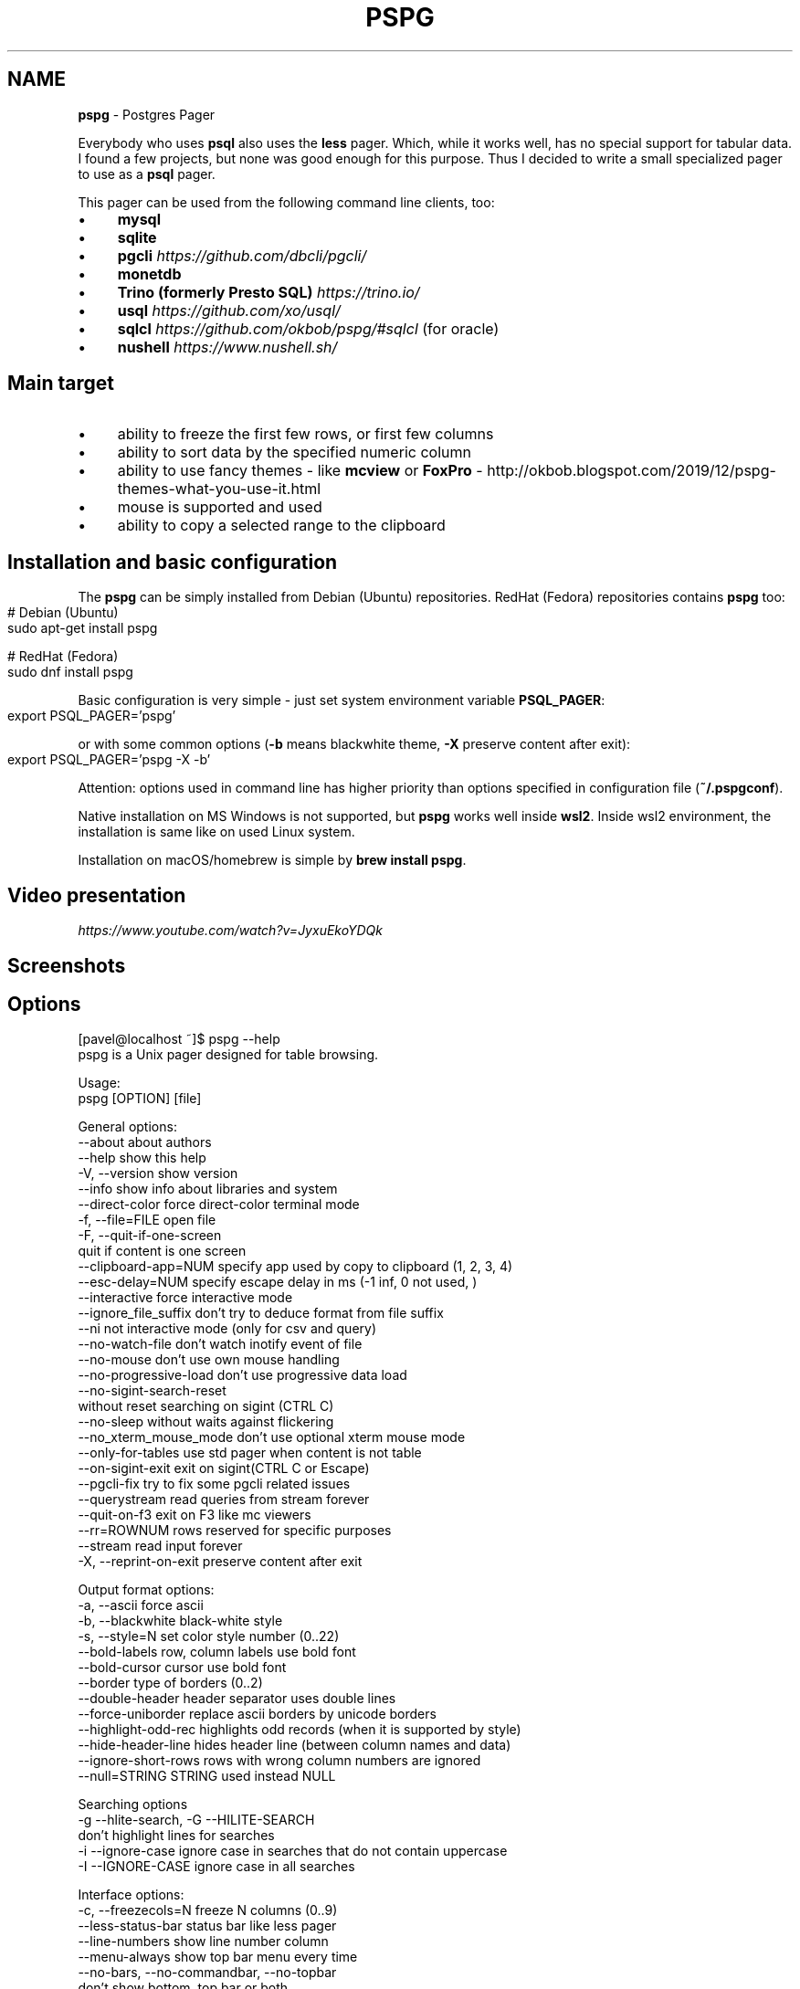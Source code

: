 .\" generated with Ronn-NG/v0.10.1
.\" http://github.com/apjanke/ronn-ng/tree/0.10.1
.TH "PSPG" "1" "May 2025" "" "pspg manual"
.SH "NAME"
\fBpspg\fR \- Postgres Pager
.P
Everybody who uses \fBpsql\fR also uses the \fBless\fR pager\. Which, while it works well, has no special support for tabular data\. I found a few projects, but none was good enough for this purpose\. Thus I decided to write a small specialized pager to use as a \fBpsql\fR pager\.
.P
This pager can be used from the following command line clients, too:
.IP "\(bu" 4
\fBmysql\fR
.IP "\(bu" 4
\fBsqlite\fR
.IP "\(bu" 4
\fBpgcli\fR \fIhttps://github\.com/dbcli/pgcli/\fR
.IP "\(bu" 4
\fBmonetdb\fR
.IP "\(bu" 4
\fBTrino (formerly Presto SQL)\fR \fIhttps://trino\.io/\fR
.IP "\(bu" 4
\fBusql\fR \fIhttps://github\.com/xo/usql/\fR
.IP "\(bu" 4
\fBsqlcl\fR \fIhttps://github\.com/okbob/pspg/#sqlcl\fR (for oracle)
.IP "\(bu" 4
\fBnushell\fR \fIhttps://www\.nushell\.sh/\fR
.IP "" 0
.SH "Main target"
.IP "\(bu" 4
ability to freeze the first few rows, or first few columns
.IP "\(bu" 4
ability to sort data by the specified numeric column
.IP "\(bu" 4
ability to use fancy themes \- like \fBmcview\fR or \fBFoxPro\fR \- http://okbob\.blogspot\.com/2019/12/pspg\-themes\-what\-you\-use\-it\.html
.IP "\(bu" 4
mouse is supported and used
.IP "\(bu" 4
ability to copy a selected range to the clipboard
.IP "" 0
.SH "Installation and basic configuration"
The \fBpspg\fR can be simply installed from Debian (Ubuntu) repositories\. RedHat (Fedora) repositories contains \fBpspg\fR too:
.IP "" 4
.nf
# Debian (Ubuntu)
sudo apt\-get install pspg

# RedHat (Fedora)
sudo dnf install pspg
.fi
.IP "" 0
.P
Basic configuration is very simple \- just set system environment variable \fBPSQL_PAGER\fR:
.IP "" 4
.nf
export PSQL_PAGER='pspg'
.fi
.IP "" 0
.P
or with some common options (\fB\-b\fR means blackwhite theme, \fB\-X\fR preserve content after exit):
.IP "" 4
.nf
export PSQL_PAGER='pspg \-X \-b'
.fi
.IP "" 0
.P
Attention: options used in command line has higher priority than options specified in configuration file (\fB~/\.pspgconf\fR)\.
.P
Native installation on MS Windows is not supported, but \fBpspg\fR works well inside \fBwsl2\fR\. Inside wsl2 environment, the installation is same like on used Linux system\.
.P
Installation on macOS/homebrew is simple by \fBbrew install pspg\fR\.
.SH "Video presentation"
 \fIhttps://www\.youtube\.com/watch?v=JyxuEkoYDQk\fR
.SH "Screenshots"

.SH "Options"
.nf
[pavel@localhost ~]$ pspg \-\-help
pspg is a Unix pager designed for table browsing\.

Usage:
  pspg [OPTION] [file]

General options:
  \-\-about                  about authors
  \-\-help                   show this help
  \-V, \-\-version            show version
  \-\-info                   show info about libraries and system
  \-\-direct\-color           force direct\-color terminal mode
  \-f, \-\-file=FILE          open file
  \-F, \-\-quit\-if\-one\-screen
                           quit if content is one screen
  \-\-clipboard\-app=NUM      specify app used by copy to clipboard (1, 2, 3, 4)
  \-\-esc\-delay=NUM          specify escape delay in ms (\-1 inf, 0 not used, )
  \-\-interactive            force interactive mode
  \-\-ignore_file_suffix     don't try to deduce format from file suffix
  \-\-ni                     not interactive mode (only for csv and query)
  \-\-no\-watch\-file          don't watch inotify event of file
  \-\-no\-mouse               don't use own mouse handling
  \-\-no\-progressive\-load    don't use progressive data load
  \-\-no\-sigint\-search\-reset
                           without reset searching on sigint (CTRL C)
  \-\-no\-sleep               without waits against flickering
  \-\-no_xterm_mouse_mode    don't use optional xterm mouse mode
  \-\-only\-for\-tables        use std pager when content is not table
  \-\-on\-sigint\-exit         exit on sigint(CTRL C or Escape)
  \-\-pgcli\-fix              try to fix some pgcli related issues
  \-\-querystream            read queries from stream forever
  \-\-quit\-on\-f3             exit on F3 like mc viewers
  \-\-rr=ROWNUM              rows reserved for specific purposes
  \-\-stream                 read input forever
  \-X, \-\-reprint\-on\-exit    preserve content after exit

Output format options:
  \-a, \-\-ascii              force ascii
  \-b, \-\-blackwhite         black\-white style
  \-s, \-\-style=N            set color style number (0\.\.22)
  \-\-bold\-labels            row, column labels use bold font
  \-\-bold\-cursor            cursor use bold font
  \-\-border                 type of borders (0\.\.2)
  \-\-double\-header          header separator uses double lines
  \-\-force\-uniborder        replace ascii borders by unicode borders
  \-\-highlight\-odd\-rec      highlights odd records (when it is supported by style)
  \-\-hide\-header\-line       hides header line (between column names and data)
  \-\-ignore\-short\-rows        rows with wrong column numbers are ignored
  \-\-null=STRING            STRING used instead NULL

Searching options
  \-g \-\-hlite\-search, \-G \-\-HILITE\-SEARCH
                           don't highlight lines for searches
  \-i \-\-ignore\-case         ignore case in searches that do not contain uppercase
  \-I \-\-IGNORE\-CASE         ignore case in all searches

Interface options:
  \-c, \-\-freezecols=N       freeze N columns (0\.\.9)
  \-\-less\-status\-bar        status bar like less pager
  \-\-line\-numbers           show line number column
  \-\-menu\-always            show top bar menu every time
  \-\-no\-bars, \-\-no\-commandbar, \-\-no\-topbar
                           don't show bottom, top bar or both
  \-\-no\-cursor              row cursor will be hidden
  \-\-no\-last\-row\-search     don't use the last pattern when starting a new search
  \-\-no\-scrollbar           don't show scrollbar
  \-\-no\-sound               don't use beep when scroll is not possible
  \-\-tabular\-cursor         cursor is visible only when data has table format
  \-\-vertical\-cursor        show vertical column cursor

Input format options:
  \-\-csv                    input stream has csv format
  \-\-csv\-separator          char used as field separator
  \-\-csv\-header [on/off]    specify header line usage
  \-\-skip\-columns\-like="SPACE SEPARATED STRING LIST"
                           columns with substr in name are ignored
  \-\-csv\-trim\-width=NUM     trim value after NUM chars
  \-\-csv\-trim\-rows=NUM      trim value after NUM rows
  \-\-tsv                    input stream has tsv format

On exit options:
  \-\-on\-exit\-reset          sends reset terminal sequence "\e33c"
  \-\-on\-exit\-clean          sends clean terminal sequence "\e033[2J"
  \-\-on\-exit\-erase\-line     sends erase line terminal sequence "\e33[2K\er"
  \-\-on\-exit\-sgr0           sends sgr0 terminal sequence "\e033[0;10m"

Watch mode options:
  \-q, \-\-query=QUERY        execute query
  \-w, \-\-watch time         the query (or read file) is repeated every time (sec)

Connection options:
  \-d, \-\-dbname=DBNAME      database name
  \-h, \-\-host=HOSTNAME      database server host (default: "local socket")
  \-p, \-\-port=PORT          database server port (default: "5432")
  \-U, \-\-username=USERNAME  database user name
  \-W, \-\-password           force password prompt

Debug options:
  \-\-log=FILE               log debug info to file
  \-\-wait=NUM               wait NUM seconds to allow attach from a debugger
.fi
.P
pspg shares a lot of key commands with the less pager or the vi editor\.
.P
Options can also be passed within the \fBPSPG\fR environment variable\. Configuration file is processed first\. Options from the \fBPSPG\fR variable are processed afterwards step and command line options are processed at the end\. One option can be processed multiple times, the last value wins\.
.SH "Environment variables"
.TS
allbox;
l l.
Name	Usage
\fBPSPG\fR	can hold same options like command line
\fBPSPG_CONF\fR	path to configuration file
\fBPSPG_HISTORY\fR	path to file pspg's readline history file
.TE
.SH "Example of config file"
The default path of config file is \fB~/\.pspgconf\fR\.
.P
The fields names can be different than from related command line options:
.IP "" 4
.nf
ascii_menu = false
bold_labels = false
bold_cursor = false
ignore_case = false
ignore_lower_case = false
no_cursor = false
no_sound = false
no_mouse = false
less_status_bar = false
no_highlight_search = false
no_highlight_lines = false
force_uniborder = false
show_rownum = false
without_commandbar = false
without_topbar = false
vertical_cursor = false
on_sigint_exit = false
no_sigint_search_reset = false
double_header = false
quit_on_f3 = false
pgcli_fix = false
xterm_mouse_mode = true
show_scrollbar = true
menu_always = false
empty_string_is_null = true
last_row_search = true
progressive_load_mode = true
highlight_odd_rec = false
hide_header_line = false
on_exit_reset = false
on_exit_clean = false
on_exit_erase_line = false
on_exit_sgr0 = false
direct_color = false
theme = 16
border_type = 2
default_clipboard_format = 0
clipboard_app = 0
hist_size = 500
esc_delay = \-1
.fi
.IP "" 0
.SH "Themes"
.TS
allbox;
l l.
Code	Name
0	black & white
1	Midnight Commander like
2	FoxPro like
3	Pdmenu like
4	White theme
5	Mutt like
6	PCFand like
7	Green theme
8	Blue theme
9	Word Perfect like
10	Low contrast blue theme
11	Dark cyan/black mode
12	Paradox like
13	dBase IV retro style
14	dBase IV retro style (Magenta labels)
15	Red white theme
16	Simple theme
17	Solarized dark theme
18	Solarized light theme
19	Gruvbox light theme
20	Tao Light theme
21	FlatWhite theme
22	Relational pipes theme
23	Paper Color theme
.TE
.P
see http://okbob\.blogspot\.cz/2017/07/i\-hope\-so\-every\-who\-uses\-psql\-uses\-less\.html
.SS "Custom themes"
The theme can be customized over base and menu templates referencing the built\-in themes\. The custom theme file should be saved in directory with \fBpspg\fR configuration\. The name of this file should be \.pspg_theme_xxx\. The custom theme can be selected by command line option \fB\-\-custom\-style=name\fR or by command \fB\ectheme name\fR\.
.P
.P
Example of a custom theme file (named \fB\.pspg_theme_mc2\fR (it can be activated by command \fB\ectheme mc2\fR)):
.IP "" 4
.nf
template = 1
template_menu = 3

background = black, white
data = black, white
label = black, white, italic, bold
border = #000000, white
footer = lightgray, white
cursor_data = blue, white, italic, bold, dim, reverse
cursor_border = blue, blue , italic, bold, dim, reverse
cursor_label = blue, white, italic, bold, dim, reverse
cursor_footer = blue, white, italic, bold, dim, reverse
cursor_bookmark = red, white, italic, bold, dim, reverse
cross_cursor = white, blue, italic, bold
cross_cursor_border = brightblue, blue
status_bar = black, lightgray
title = black, lightgray
scrollbar_arrows = black, white
scrollbar_background = lightgray, white
scrollbar_slider = white, gray
.fi
.IP "" 0
.P
Some keys can be marked by symbol \fB*\fR\. Marked keys are used for odd records\.
.IP "" 4
.nf
data* = black, lightgray
label* = black, lightgray, italic, bold
border* = #000000, lightgray
.fi
.IP "" 0
.P
\fBtemplate\fR and \fBtemplate_menu\fR set fallback values for any keys not specified in the custom theme\. \fBtemplate_menu\fR in particular is currently the only way to customize the F9 menu appearance\.
.TS
allbox;
l l.
key	customizes
\fBbackground\fR	Background color
\fBdata\fR	Data (non\-header or frozen column) text
\fBborder\fR	Border color
\fBlabel\fR	Label (header or frozen column) text
\fBrow_number\fR	Line numbers
\fBrecord_number\fR	\~
\fBselected_area\fR	\~
\fBfooter\fR	Results footer (non\-tabular e\.g\. rowcount)
\fBcursor_data\fR	Highlighted data (non\-header or frozen column) text
\fBcursor_border\fR	Highlighted border color
\fBcursor_label\fR	Highlighted label (header or frozen column) text
\fBcursor_row_number\fR	Highlighted line numbers
\fBcursor_record_number\fR	\~
\fBcursor_selected_area\fR	\~
\fBcursor_footer\fR	Highlighted results footer (non\-tabular e\.g\. rowcount)
\fBscrollbar_arrows\fR	Scrollbar up and down arrows
\fBscrollbar_background\fR	Scrollbar "empty" background
\fBscrollbar_slider\fR	Scrollbar slider over the background
\fBscrollbar_active_slider\fR	Scrollbar slider grabbed by mouse
\fBtitle\fR	Results headline (in psql describe commands)
\fBstatus_bar\fR	Top query and cursor location information
\fBprompt_bar\fR	\~
\fBinfo_bar\fR	Info text (e\.g\. "Not found" when searching)
\fBinput_bar\fR	Input prompt and text (e\.g\. search)
\fBerror_bar\fR	\~
\fBbookmark\fR	\~
\fBbookmark_border\fR	\~
\fBcursor_bookmark\fR	\~
\fBcross_cursor\fR	Highlighted cell at intersection of horizontal and vertical cursors
\fBcross_cursor_border\fR	Borders at intersection of horizontal and vertical cursors
\fBmatched_pattern\fR	Search result match text
\fBmatched_pattern_nohl\fR	\~
\fBmatched_line\fR	Line containing search result
\fBmatched_line_border\fR	Borders in search result line
\fBmatched_pattern_cursor\fR	Highlighted search result match text
\fBmatched_line_vertical_cursor\fR	Vertically highlighted search result match text
\fBmatched_line_vertical_cursor_border\fR	Borders of vertically highlighted cell with search result match
\fBerror\fR	\~
.TE
.P
ANSI colors \fBBlack\fR, \fBRed\fR, \fBGreen\fR, \fBBrown\fR, \fBBlue\fR, \fBMagenta\fR, \fBCyan\fR, \fBLightGray\fR, \fBGray\fR, \fBBrightRed\fR, \fBBrightGreen\fR, \fBYellow\fR, \fBBrightBlue\fR, \fBBrightMagenta\fR, \fBBrightCyan\fR, \fBWhite\fR, and \fBDefault\fR will display as your terminal emulator configures them\. Alternatively, you can specify hex RGB values \fB#FF00FF\fR\.
.P
Styles are any combination of: \fBbold\fR, \fBitalic\fR, \fBunderline\fR, \fBreverse\fR, \fBstandout\fR, \fBdim\fR\.
.P
If the format of some key is not correct, then this row is ignored\. For debugging of custom theme is good to start \fBpspg\fR with option \fB\-\-log\fR\. An information about broken definitions are stored in log file\.
.SH "Keyboard commands"
.TS
allbox;
l l.
Key(s)	Command
\fB0\fR, \fB1\fR, \fB2\fR, \fB3\fR, \.\., \fB9\fR	freeze first N columns
\fBKEY_UP\fR, \fBk\fR	navigate backward by one line
\fBKEY_DOWN\fR, \fBj\fR	navigate forward by one line
\fBKEY_LEFT\fR, \fBh\fR	scroll to left
\fBKEY_RIGHT\fR, \fBl\fR	scroll to right
\fBCtrl\fR+\fBKEY_LEFT\fR	scroll one char left
\fBCtrl\fR+\fBKEY_RIGHT\fR	scroll one char right
\fBShift\fR+\fBKEY_LEFT\fR	scroll one column left
\fBShift\fR+\fBKEY_RIGHT\fR	scroll one column right
\fBCtrl\fR+\fBHome\fR, \fBg\fR	go to the start of file
\fBCtrl\fR+\fBEnd\fR, \fBG\fR	go to the end of file
\fBAlt\fR+\fBl\fR	go to line number
\fBH\fR	go to first line of current window
\fBM\fR	go to half of current window
\fBL\fR	go to end of current window
\fBPPAGE\fR, \fBCtrl\fR+\fBb\fR	backward one window
\fBNPAGE\fR, \fBCtrl\fR+\fBf\fR, \fBspace\fR	forward one window
\fBHOME\fR, \fB^\fR	go to begin of line, first column
\fBEND\fR, \fB$\fR	go to end of line, last column
\fBCtrl\fR+\fBe\fR	scroll a window down
\fBCtrl\fR+\fBy\fR	scroll a window up
\fBCtrl\fR+\fBd\fR	forward a half window
\fBCtrl\fR+\fBu\fR	backward a half window
\fBs\fR	save content to file
\fB/\fR	search for a pattern which will take you to the next occurrence
\fB?\fR	search for a pattern which will take you to the previous occurrence
\fBn\fR	for next match
\fBN\fR	for next match in reverse direction
\fBc\fR	column search
\fBAlt\fR+\fB/\fR	search for a pattern inside selected area
\fBAlt\fR+\fB?\fR	backward search for a pattern inside selected area
\fBAlt\fR+\fBc\fR	switch (on, off) drawing line cursor
\fBAlt\fR+\fBm\fR	switch (on, off) own mouse handler
\fBAlt\fR+\fBn\fR	switch (on, off) drawing line numbers
\fBAlt\fR+\fBv\fR, \fBdouble click\fR on column header	switch (on, off) drawing column cursor
\fBMouse button wheel\fR	scroll vertical
\fBAlt\fR+\fBMouse button wheel\fR	scroll horizontal
\fBF9\fR	show menu
\fBq\fR, \fBF10\fR, \fBEsc\fR \fB0\fR	quit
\fBAlt\fR+\fBq\fR	quit and print raw (unformatted) content
\fBAlt\fR+\fBk\fR, \fBAlt\fR+\fBdouble click\fR	switch bookmark
\fBAlt\fR+\fBj\fR	go to next bookmark
\fBAlt\fR+\fBi\fR	go to previous bookmark
\fBAlt\fR+\fBo\fR	flush bookmarks
\fBa\fR	sort ascendent
\fBd\fR	sort descendent
\fBu\fR	unsorted (sorted in origin order)
\fBSpace\fR	stop/continue in watch mode
\fBR\fR	Repaint screen and refresh input file
\fBIns\fR	export row, column or cell to default target
\fBshift\fR+\fBcursor\|\.\|\.\|\.\fR	define range
\fBF3\fR	start/finish of selection rows
\fBShift\fR+\fBF3\fR	start/finish of selection block
\fBCtrl\fR+\fBdrag mouse\fR	defines rows selection, on column header defines column selection
\fBCtrl\fR+\fBo\fR	show primary screen, press any key to return to pager again
\fB%\fR, \fBCtrl\fR+\fBa\fR	select all
.TE
.SH "Backslash commands"
.TS
allbox;
l l.
Command	Description
\fB\eN\fR	go to line number
\fB\e+N\fR	go to N lines forward
\fB\e\-N\fR	go to N lines backward
\fB\eN+\fR	go to line number
\fB\eN\-\fR	go to line number from end
\fB\etheme N\fR	set theme number
\fB\ecopy [all\e|selected] [nullstr "str"] [csv\e|tsv\e|insert\e|text\e|pipesep\e|sqlvalues]\fR	copy data to clipboard
\fB\esave [all\e|selected] [nullstr "str"] [csv\e|tsv\e|insert\e|text\e|pipesep\e|sqlvalues]\fR	copy data to clipboard
\fB\eorder [N\e|column name]\fR	sort by column
\fB\eorderd [N\e|column name]\fR	desc sort by column
\fB\esort [N\e|column name]\fR	sort by column
\fB\esortd [N\e|column name]\fR	desc sort by column
\fB\edsort [N\e|column name]\fR	desc sort by column (alias)
\fB\ersort [N\e|column name]\fR	desc sort by column (alias)
\fB\easc [N\e|column name]\fR	sort by column (alias)
\fB\edesc [N\e|column name]\fR	desc sort by column (alias)
\fB\esearch [back] [selected] [column name] [string\e|"string"]\fR	search string in data
.TE
.P
The output can be redirected to any command when the name starts with pipe symbol:
.IP "" 4
.nf
\ecopy csv | less
.fi
.IP "" 0
.SH "Ending"
The pager can be ended by pressing keys \fBq\fR or \fBF10\fR or \fBEsc\fR \fB0\fR\. With option \fB\-\-on\-sigint\-exit\fR then the pager is closed by pressing keys \fBCtrl\fR+\fBc\fR or \fBEsc\fR \fBEsc\fR\.
.SH "Use <kbd>Escape</kbd>, key instead <key>Alt</key> + <key>key</key>"
pspg supports a possibility to use a sequence of keys \fBEsc\fR, \fBkey\fR instead an combination of \fBAlt\fR+\fBkey\fR\. The interval between pressing \fBEsc\fR and \fBkey\fR is limited by interval specified by option \fBesc\-delay\fR or by configuration's option \fBesc_delay\fR\. This is max delay time in ms\. After this interval, the single pressing \fBEsc\fR is interpreted as \fBEscape\fR\. \-1 meas unlimited, 0 disables this feature\.
.SH "Column search"
Column search is case insensitive every time\. Searched column is marked by vertical cursor\. Last non empty string searching pattern is used when current searching pattern is empty string\. Searching is starting after visible vertical column or on first visible not freezed columns (after some horizontal scrolling) or on first column\. After last column searching starts from first again\.
.SH "Export & Clipboard"
For clipboard support the clipboard application should be installed: 1\. wl\-clipboard (Wayland),
.IP "1." 4
xclip (xwindows), 3\. pbcopy (MacOS) or 4\. clip\.exe (WSL2)\.
.IP "" 0
.P
\fBpspg\fR try to translate unicode symbol '∅' to NULL every time\. If you don't use special setting by \fB\epset null \|\.\|\.\|\.\fR, then \fBpsql\fR displays empty string instead NULL\. \fBpspg\fR hasn't any special detection (in export routines) for this case\. You should to check and enable or disable menu item \fBEmpty string is NULL\fR\.
.P
\fBpspg\fR has automatic detection of clipboard application\. Unfortunately, this detection should not to work for same cases\. You can specify the application by specify number (1,2,3,4) to \fB\-\-clipboard\-app\fR option\.
.P
Formats make a difference! pspg copies records in CSV format by default, which uses comma separators and \fBtrims initial and trailing whitespace\fR\. Use "formatted text" to copy query output exactly, or choose one of the other available options\.
.SH "Status line description"
.IP "\(bu" 4
\fBV: [d/d d\.\.d]\fR \- vertical cursor: (column number)/(columns) (char positions from) \.\. (char positions to)
.IP "\(bu" 4
\fBFC: d\fR \- freezed columns length in chars
.IP "\(bu" 4
\fBC: d\.\.d/d\fR \- unfreezed visible data in chars (from \.\. to)/(total)
.IP "\(bu" 4
\fBL:[d + d d/d]\fR \- lines (number of first visible line) + (number of line of display), (current line)/(lines)
.IP "\(bu" 4
\fBd%\fR \- percent of already displayed data
.IP "" 0
.SH "Usage as csv viewer"
It works well with miller http://johnkerl\.org/miller/doc/index\.html
.IP "" 4
.nf
mlr \-\-icsv \-\-opprint \-\-barred put '' obce\.csv | pspg \-\-force\-uniborder
.fi
.IP "" 0
.P
New version has integrated csv support \- just use \fB\-\-csv\fR option\.
.P
It can be integrated into \fBmc\fR
.IP "\(bu" 4
copy file from \fB/etc/mc/mc\.ext\fR to your \fB~/\.config/mc directory\fR
.IP "\(bu" 4
insert there
.IP "" 0
.IP "" 4
.nf


##csv

regex/\e\.csv
    View=pspg \-f %f \-\-csv
.fi
.IP "" 0
.IP "\(bu" 4
restart \fBmc\fR
.IP "" 0
.SH "Known issues"
.IP "\(bu" 4
When you use \fBpspg\fR on Cygwin, then some temporary freezing of scrolling was reported In this case, please, use an option \fB\-\-no\-sleep\fR\. I see slow scrolling (via scrollbar) inside konsole (KDE terminal)\. The option \fB\-\-no\-sleep\fR helps too\.
.IP "" 0
.SH "Usage in watch mode"
The result of query can be refreshed every n seconds\. \fBpspg\fR remembers cursor row, possible vertical cursor, possible ordering\. The refreshing should be paused by pressing \fBspace\fR key\. Repeated pressing of this key enables refreshing again\.
.P
\fBpspg\fR uses inotify API when it is available, and when input file is changed, then \fBpspg\fR reread file immediately\. This behave can be disabled by option \fB\-\-no\-watch\-file\fR or by specification watch time by option \fB\-\-watch\fR\.
.SH "Streaming modes"
\fBpspg\fR can read a continuous stream of tabular data from pipe, named pipe or from file (with an option \fB\-\-stream\fR or it can read a stream of queries from pipe or from file (with an option \fB\-\-querystream\fR)\. In stream mode, only data in table format can be processed, because \fBpspg\fR uses empty line as separator between tables\.
.P
The query stream mode is an sequence of SQL statements separated by char GS (Group separator \- 0x1D on separated line\.
.IP "" 4
.nf
pavel@localhost ~]$ cat < /dev/pts/3 > ~/pipe
select 10
^]
select 20
^]
select *
from
pg_class
^]
.fi
.IP "" 0
.SH "Recommended psql configuration"
you should to add to your profile:
.IP "" 4
.nf
#for Postgres 10 and older
export PAGER="pspg"

#for postgres 11 and newer
export PSQL_PAGER="pspg"

#or "\esetenv PAGER pspg" to \.psqlrc
.fi
.IP "" 0
.P
and \fB\.psqlrc\fR
.IP "" 4
.nf
\eset QUIET 1
\epset linestyle unicode
\epset border 2
\epset null ∅
\eunset QUIET
.fi
.IP "" 0
.P
some possible configuration:
.IP "" 4
.nf
\-\- Switch pagers with :x and :xx commands
\eset x '\e\esetenv PAGER less'
\eset xx '\e\esetenv PAGER \e'pspg \-bX \-\-no\-mouse\e''
:xx
.fi
.IP "" 0
.P
\fBLC_CTYPE\fR should be correct\. Mainly when you use unicode borders\. ncurses doesn't display unicode borders (produced by \fBpsql\fR) without correct setting of this variable\. Is possible to check a value 'C\.UTF8'\.
.SH "Attention"
When you use a option \fB\-\-only\-for\-tables\fR, then
.IP "\(bu" 4
set \fBPAGER\fR to \fBpspg\fR and \fBPSQL_PAGER\fR to \fBless\fR or
.IP "\(bu" 4
set \fBPAGER\fR to \fBless\fR and \fBPSQL_PAGER\fR to \fBpspg\fR
.IP "" 0
.SH "MySQL usage"
.nf
MariaDB [sakila]> pager pspg \-s 14 \-X \-\-force\-uniborder \-\-quit\-if\-one\-screen
PAGER set to 'pspg \-s 14 \-X \-\-force\-uniborder \-\-quit\-if\-one\-screen'
MariaDB [sakila]> select now();
MariaDB [sakila]> select * from nicer_but_slower_film_list limit 100;
.fi
.SH "SQLite"
SQLite native client doesn't produce well formatted output, but can be forced to generate CSV format \- and this format is well readable for \fBpspg\fR
.IP "" 4
.nf
sqlite3 \-csv \-header testdb\.db 'select * from foo2' | pspg \-\-csv \-\-csv\-header=on \-\-double\-header
.fi
.IP "" 0
.SH "pgcli"
pgcli \fIhttps://github\.com/dbcli/pgcli/\fR needs the following configuration options (\fB~/\.config/pgcli/config\fR):
.IP "" 4
.nf
pager = /usr/bin/pspg \-\-csv \-\-rr=2 \-\-quit\-if\-one\-screen \-\-ignore\-case \-\-csv\-header on \-\-pgcli\-fix
table_format = csv
.fi
.IP "" 0
.P
Older version of pgcli had very slow output in tabular format\. An workaround was using csv format\. This should not be necessary on current versions when the performance issue was fixed\. An option \fB\-\-pgcli\-fix\fR fixed import of partially broken csv format generated by \fBpgcli\fR\. Modern version of \fBpgcli\fR doesn't need csv format, and doesn't need \fB\-\-pgcli\-fix\fR option\.
.IP "" 4
.nf
pager = /usr/bin/pspg \-\-rr=2 \-\-quit\-if\-one\-screen \-\-ignore\-case
.fi
.IP "" 0
.SH "sqlcl"
As \fBsqlcl\fR doesn't currently support a pager option directly, you can either use a tool like qsh \fIhttps://github\.com/muhmud/qsh\fR to work around this issue, or use the pspg\.sql \fIhttps://github\.com/okbob/pspg/blob/master/scripts/sqlcl/pspg\.sql\fR script from this repo\.
.P
To use the script, start \fBsqlcl\fR as shown below (it's important to pass in the details of your current tty):
.IP "" 4
.nf
$ TTY=$(tty) sqlcl system/system @/path/to/pspg\.sql
.fi
.IP "" 0
.P
You can now have the results of a query sent to \fBpspg\fR like this:
.IP "" 4
.nf
SQL> pspg select * from user_tables;
.fi
.IP "" 0
.SH "nushell"
The \fBpspg\fR supports default \fBtable_mode\fR: \fBrounded\fR and \fBtable_mode\fR: \fBheavy\fR\.
.P
The conversion to csv can be used too\.
.IP "" 4
.nf
sys | get cpu | to csv | pspg \-\-csv
.fi
.IP "" 0
.P
Note: \fBfooter_mode\fR should be disabled
.P
nushell configuration:
.IP "" 4
.nf
$env\.config\.footer_mode = never
$env\.config\.table\.header_on_separator = false
$env\.config\.ls\.clickable_links = false
$env\.config\.table\.mode = rounded
.fi
.IP "" 0
.SH "Note \- mouse"
pspg try to use xterm mouse mode 1002, when terminal and ncurses are not too antique\. If there are problems with usage \- unwanted visual artefacts when you move with mouse when some mouse button is pressed, then 1\. please, report issue (please, attach log file), 2\. use an option \fB\-\-no\-xterm\-mouse\-mode\fR and \fBpspg\fR will not try to activate this mode\.
.SH "Note \- true color themes on KDE konsole terminal"
On my Fedora this terminal doesn't correctly display true color themes\. The basic problem is in default \fBTERM\fR setting, that is \fBxterm\-256color\fR\. Unfortunately, the \fBkonsole\fR terminal is not fully compatible with \fBxterm\fR, and doesn't allow color changing\. You can force direct colors by using the option \fB\-\-direct\-color\fR or by setting \fBTERM=xterm\-direct\fR\. Second option is more correct setting of \fBTERM\fR variable to \fBkonsole\-256color\fR\. In this case the \fBpspg\fR will map the true rgb colors to supported 256 colors\.
.SH "Note \- compilation issue"
Some linker issues can be fixed by:
.IP "" 4
.nf
I changed
gcc \-lncursesw pager\.c \-o pspg \-ggdb
to
gcc pager\.c \-o pspg \-ggdb \-lncursesw
.fi
.IP "" 0
.P
If you want to use \fBpspg\fR as Postgres client, then you need run \fBconfigure \-\-with\-postgresql=yes\fR\. On Fedora with own Postgres build I had to install \fBopenssl\-devel\fR package and I had to set \fBexport PKG_CONFIG_PATH="/usr/local/pgsql/master/lib/pkgconfig/"\fR\.
.P
On FreeBsd you should to use \fBgmake\fR instead \fBmake\fR\.
.SH "Note \- Installation details"
When you compile code from source, run \./configure first\. Sometimes \./autogen\.sh first
.P
If you would to display UTF\-8 characters, then \fBpspg\fR should be linked with \fBncursesw\fR library\. UTF\-8 characters are displayed badly when library \fBncursesw\fR is used\. You can see broken characters with incorrect locale setting too\.
.P
You can check wide chars support by \fBpspg \-\-version\fR\. Row \fBncurses with wide char support\fR is expected\. Re\-run \fBconfigure\fR with \fB\-\-with\-ncursesw\fR option\. When this command fails check if development package for ncursesw library is installed\.
.SS "Homebrew (for Linux & MacOS)"
.nf
# brew install pspg
.fi
.P
You can compile easily \fBpspg\fR without \fBbrew\fR, but you need \fBgnu readline\fR library\. MacOS uses by default readline emulated over libedit, but \fBpspg\fR requires full gnu readline library\.
.IP "" 4
.nf
LDFLAGS="\-L/usr/local/opt/readline/lib" CPPFLAGS="\-I/usr/local/opt/readline/include" \./configure
LDFLAGS="\-L/usr/local/opt/readline/lib" CPPFLAGS="\-I/usr/local/opt/readline/include" make
.fi
.IP "" 0
.SS "Debian"
.nf
# apt\-cache search pspg
# apt\-get install pspg
.fi
.SS "Fedora (28 and later)"
.nf
# dnf install pspg
.fi
.SS "RPM (CentOS/openSUSE/…)"
The pspg is available from community repository https://yum\.postgresql\.org/packages\.php
.SS "Alpine Linux"
.nf
# apk add pspg
.fi
.SS "Gentoo"
.nf
# emerge \-av dev\-db/pspg
.fi
.SS "Arch Linux"
The Arch User Repository contains two versions:
.IP "\(bu" 4
pspg \fIhttps://aur\.archlinux\.org/packages/pspg/\fR is a fixed release\.
.IP "\(bu" 4
pspg\-git \fIhttps://aur\.archlinux\.org/packages/pspg\-git/\fR tracks the \fBmaster\fR branch\.
.IP "" 0
.P
Use the AUR helper of your choice or git and \fBmakepkg\fR to install pspg\.
.SS "FreeBSD"
.nf
# pkg install pspg
.fi
.SS "OpenBSD"
.nf
# pkg_add pspg
.fi
.P
More about it \fIhttps://fluca1978\.github\.io/2021/10/28/pspgOpenBSD\.html\fR
.SS "Using MacPorts (MacOS only)"
.nf
# port install pspg
.fi
.SS "MS Windows"
\fBpspg\fR can be simply used on MS Windows by using wsl2\. I tested it, and it is working without problems\.
.IP "\(bu" 4
In terminal execute \fBwsl \-\-install \-d Ubuntu\-22\.04\fR
.IP "\(bu" 4
In terminal open Ubuntu session
.IP "" 0
.IP "" 4
.nf
sudo apt\-get update
sudo apt\-get install pspg
sudo apt\-get install postgresql postgresql\-contrib

# set password for user postgres
sudo passwd postgres
su \- postgres
psql postgres
>> create role pavel login;
\eq
exit
touch ~/\.psqlrc
mcedit \.psqlrc
\epset linestyle unicode
\epset border 2
\esetenv PSQL_PAGER 'pspg \-b \-X'
# press F2 and F10
psql postgres
.fi
.IP "" 0
.P
there is not any difference from installation and work on Ubuntu (Debian)
.P
\fBpspg\fR is not ported to MS Windows yet\. There is the dependency on ncurses and correctly (fully) implemented function \fBnewterm\fR (\fBpdcurses\fR does this only on Unix platforms)\. It can work with WSL2 maybe (I didn't test it)\. An alternative can be using \fBless\fR pager, that is ported to some MS Win enviroments\. \fBless\fR depends on \fBtermcap\fR, and it is little bit more portable than \fBpspg\fR (\fBtermcal\fR is low layer of ncurses)\. \fBless\fR supports fixed rows and with \fB\-\-chop\-long\-lines\fR option or just \fB\-S\fR can be used as pager for \fBpspg\fR\.
.IP "" 4
.nf
export PSQL_PAGER="less \-\-chop\-long\-lines \-\-header 1"
.fi
.IP "" 0
.SS "Solaris"
There are few issues requires manual code changes for successful compilation \- we successfully tested \fBpspg\fR, but although \fBpspg\fR was linked with ncursesw libraries, the utf8 encoding support didn't work fully correctly \- probably due some issues in \fBlibc\fR library\. There are problems with chars encoded to 3bytes \- unicode borders, \.\. Two bytes unicode chars should be displayed well\.
.P
You can use \fBpspg\fR with usual accented chars, but unicode borders should not be used\. Replacement ascii borders by special borders chars (by ncurses technology) works well \- looks on \fBOptions|Force unicode borders\fR option\.
.IP "\(bu" 4
Solaris \fBmake\fR doesn't support conditional statements \- should be removed So, remove unsupported functionality from \fBMakefile\fR (\fBifdef\fR,\fBendif\fR), replace \fB\-include\fR by \fBinclude\fR first\.
.IP "\(bu" 4
After running \fBconfigure\fR remove link on \fBtermcap\fR library from \fBconfig\.make\fR\. It is garbage produced by \fBreadline\fR automake script\. Combination with \fBncurses\fR libraries makes some linking issues\.
.IP "" 0
.SS "builtin libraries"
.IP "" 4
.nf
export CURSES_CFLAGS="\-I/usr/include/ncurses/"
export PANEL_LIBS="\-lpanelw"
\&\./configure
.fi
.IP "" 0
.SS "OpenCSW development"
.IP "" 4
.nf
export CFLAGS="\-m64 \-I/opt/csw/include"
export LDFLAGS="\-L/opt/csw/lib/64 \-R/opt/csw/lib/64"
export PKG_CONFIG_PATH="/opt/csw/lib/64/pkgconfig"
\&\./configure
.fi
.IP "" 0
.SH "Possible ToDo"
.IP "\(bu" 4
Store data in some column format (now data are stored like array of rows)\. With this change can be possible to operate over columns \- hide columns, change width, cyclic iteration over columns, change order of columns, mark columns and export only selected columns (selected rows)\.
.IP "\(bu" 4
Replace printing document directly to ncurses window by some smarter structure\. Internally there are lot of checks and fixes to support complex dynamic layout\. The possibly views should to remember first row, last row, current row\. Now, these data are in global variables or in DataDesc and ScrDesc structures\.
.IP "" 0
.SH "st_menu"
This project uses st_menu library \- implementation of CUA menubar and pulldown menu for ncurses https://github\.com/okbob/ncurses\-st\-menu
.SH "Note"
If you like it, send a postcard from your home country to my address, please:
.IP "" 4
.nf
Pavel Stehule
Skalice 12
256 01 Benesov u Prahy
Czech Republic
.fi
.IP "" 0
.P
I invite any questions, comments, bug reports, patches on mail address pavel\.stehule@gmail\.com
